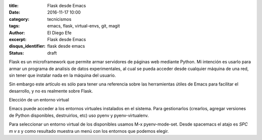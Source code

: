 
:title: Flask desde Emacs
:date: 2016-11-17 10:00
:category: tecnicismos
:tags: emacs, flask, virtual-envs, git, magit
:author: El Diego Efe
:excerpt: Flask desde Emacs
:disqus_identifier: flask desde emacs
:status: draft

Flask es un microframework que permite armar servidores de páginas web mediante
Python. Mi intención es usarlo para armar un programa de analisis de datos
experimentales, al cual se pueda acceder desde cualquier máquina de una red, sin
tener que instalar nada en la máquina del usuario.

Sin embargo este artículo es sólo para tener una referencia sobre las
herramientas útiles de Emacs para facilitar el desarrollo, y no es realmente
sobre Flask.

Elección de un entorno virtual

Emacs puede acceder a los entornos virtuales instalados en el sistema. Para
gestionarlos (crearlos, agregar versiones de Python disponibles, destruirlos,
etc) uso pyenv y pyenv-virtualenv.

Para seleccionar un entorno virtual de los disponibles usamos M-x
pyenv-mode-set. Desde spacemacs el atajo es *SPC m v s* y como resultado muestra
un menú con los entornos que podemos elegir.
